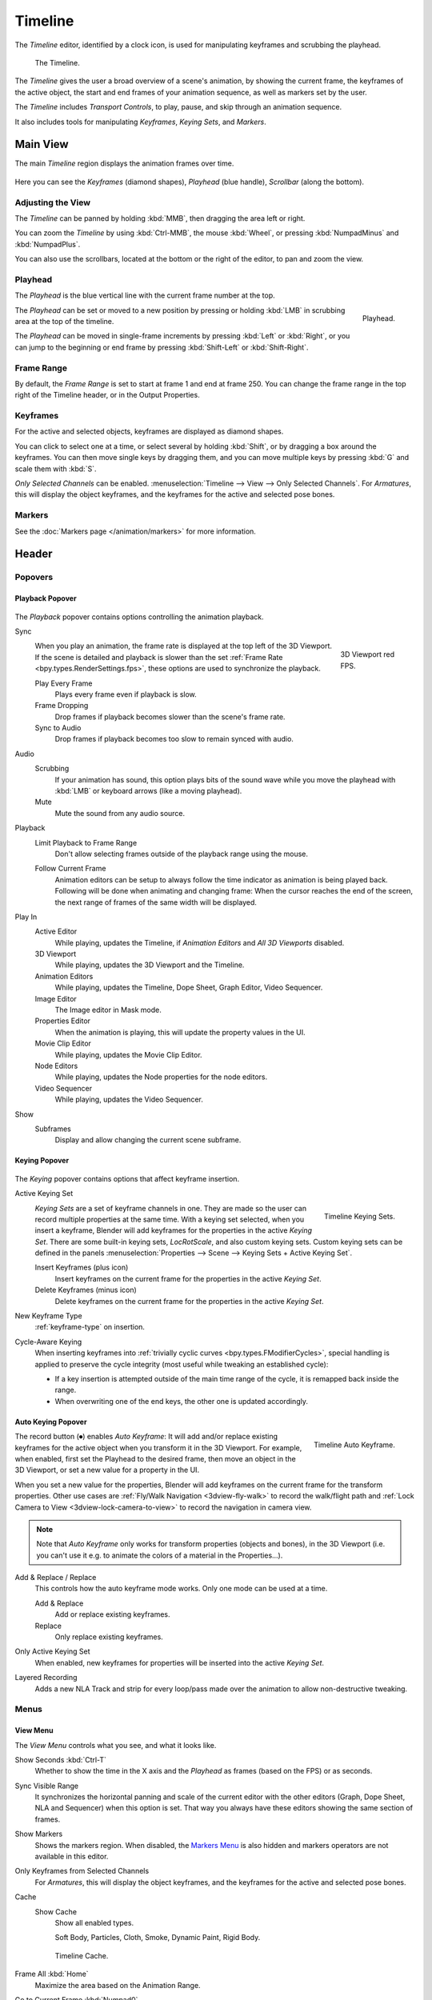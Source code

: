 .. |first| unicode:: U+02759 U+023F4
.. |last|  unicode:: U+023F5 U+02759
.. |rewind| unicode:: U+025C0
.. |play|   unicode:: U+025B6
.. |previous| unicode:: U+025C6 U+023F4
.. |next|     unicode:: U+023F5 U+025C6
.. |pause| unicode:: U+023F8
.. |record| unicode:: U+023FA

.. _bpy.types.SpaceTimeline:
.. _bpy.ops.time:

********
Timeline
********

The *Timeline* editor, identified by a clock icon, is used for manipulating keyframes and
scrubbing the playhead.

.. figure:: /images/editors_timeline_interface.png

   The Timeline.

The *Timeline* gives the user a broad overview of a scene's animation,
by showing the current frame, the keyframes of the active object,
the start and end frames of your animation sequence, as well as markers set by the user.

The *Timeline* includes *Transport Controls*, to play, pause, and skip through an animation sequence.

It also includes tools for manipulating *Keyframes*, *Keying Sets*, and *Markers*.


Main View
=========

The main *Timeline* region displays the animation frames over time.

.. figure:: /images/editors_timeline_main.png

Here you can see the *Keyframes* (diamond shapes), *Playhead* (blue handle), *Scrollbar* (along the bottom).


Adjusting the View
------------------

The *Timeline* can be panned by holding :kbd:`MMB`,
then dragging the area left or right.

You can zoom the *Timeline* by using :kbd:`Ctrl-MMB`, the mouse :kbd:`Wheel`,
or pressing :kbd:`NumpadMinus` and :kbd:`NumpadPlus`.

You can also use the scrollbars, located at the bottom or the right of the editor, to pan and zoom the view.


Playhead
--------

The *Playhead* is the blue vertical line with the current frame number at the top.

.. figure:: /images/editors_timeline_cursor.png
   :align: right

   Playhead.

The *Playhead* can be set or moved to a new position by pressing or
holding :kbd:`LMB` in scrubbing area at the top of the timeline.

The *Playhead* can be moved in single-frame increments by pressing :kbd:`Left` or :kbd:`Right`,
or you can jump to the beginning or end frame by pressing :kbd:`Shift-Left` or :kbd:`Shift-Right`.


Frame Range
-----------

By default, the *Frame Range* is set to start at frame 1 and end at frame 250.
You can change the frame range in the top right of the Timeline header, or in the Output Properties.


Keyframes
---------

For the active and selected objects, keyframes are displayed as diamond shapes.

You can click to select one at a time, or select several by holding :kbd:`Shift`,
or by dragging a box around the keyframes.
You can then move single keys by dragging them,
and you can move multiple keys by pressing :kbd:`G` and scale them with :kbd:`S`.

*Only Selected Channels* can be enabled. :menuselection:`Timeline --> View --> Only Selected Channels`.
For *Armatures*, this will display the object keyframes,
and the keyframes for the active and selected pose bones.


Markers
-------

See the :doc:`Markers page </animation/markers>` for more information.


Header
======

Popovers
--------

.. _timeline-playback:

Playback Popover
^^^^^^^^^^^^^^^^

.. figure:: /images/editors_timeline_playback.png

The *Playback* popover contains options controlling the animation playback.

Sync
   .. figure:: /images/editors_timeline_red-fps.png
      :figwidth: 109px
      :align: right

      3D Viewport red FPS.

   When you play an animation, the frame rate is displayed at the top left of the 3D Viewport.
   If the scene is detailed and playback is slower than the set :ref:`Frame Rate <bpy.types.RenderSettings.fps>`,
   these options are used to synchronize the playback.

   Play Every Frame
      Plays every frame even if playback is slow.
   Frame Dropping
      Drop frames if playback becomes slower than the scene's frame rate.
   Sync to Audio
      Drop frames if playback becomes too slow to remain synced with audio.

Audio
   Scrubbing
      If your animation has sound, this option plays bits of the sound wave
      while you move the playhead with :kbd:`LMB` or keyboard arrows (like a moving playhead).
   Mute
      Mute the sound from any audio source.

Playback
   Limit Playback to Frame Range
      Don't allow selecting frames outside of the playback range using the mouse.

   .. _bpy.types.Screen.use_follow:

   Follow Current Frame
      Animation editors can be setup to always follow the time indicator as animation is being played back.
      Following will be done when animating and changing frame:
      When the cursor reaches the end of the screen, the next range of frames of the same width will be displayed.

.. _bpy.types.Screen.use_play:

Play In
   Active Editor
      While playing, updates the Timeline, if *Animation Editors* and *All 3D Viewports* disabled.
   3D Viewport
      While playing, updates the 3D Viewport and the Timeline.
   Animation Editors
      While playing, updates the Timeline, Dope Sheet, Graph Editor, Video Sequencer.
   Image Editor
      The Image editor in Mask mode.
   Properties Editor
      When the animation is playing, this will update the property values in the UI.
   Movie Clip Editor
      While playing, updates the Movie Clip Editor.
   Node Editors
      While playing, updates the Node properties for the node editors.
   Video Sequencer
      While playing, updates the Video Sequencer.

.. _bpy.types.Scene.show_subframe:

Show
   Subframes
      Display and allow changing the current scene subframe.


.. _timeline-keying:

Keying Popover
^^^^^^^^^^^^^^

.. figure:: /images/editors_timeline_keying.png

The *Keying* popover contains options that affect keyframe insertion.

.. _bpy.types.KeyingSetsAll.active:

Active Keying Set
   .. figure:: /images/editors_timeline_keying-sets.png
      :align: right

      Timeline Keying Sets.

   *Keying Sets* are a set of keyframe channels in one.
   They are made so the user can record multiple properties at the same time.
   With a keying set selected, when you insert a keyframe,
   Blender will add keyframes for the properties in the active *Keying Set*.
   There are some built-in keying sets, *LocRotScale*, and also custom keying sets.
   Custom keying sets can be defined in the panels
   :menuselection:`Properties --> Scene --> Keying Sets + Active Keying Set`.

   Insert Keyframes (plus icon)
      Insert keyframes on the current frame for the properties in the active *Keying Set*.
   Delete Keyframes (minus icon)
      Delete keyframes on the current frame for the properties in the active *Keying Set*.

.. _bpy.types.ToolSettings.keyframe_type:

New Keyframe Type
   :ref:`keyframe-type` on insertion.

.. _bpy.types.ToolSettings.use_keyframe_cycle_aware:

Cycle-Aware Keying
   When inserting keyframes into :ref:`trivially cyclic curves <bpy.types.FModifierCycles>`,
   special handling is applied to preserve the cycle integrity (most useful while tweaking an established cycle):

   - If a key insertion is attempted outside of the main time range of the cycle,
     it is remapped back inside the range.
   - When overwriting one of the end keys, the other one is updated accordingly.


.. Move to some content to animation?
.. _bpy.types.ToolSettings.use_keyframe_insert_auto:

Auto Keying Popover
^^^^^^^^^^^^^^^^^^^

.. figure:: /images/editors_timeline_keyframes-auto.png
   :align: right

   Timeline Auto Keyframe.

The record button (|record|) enables *Auto Keyframe*:
It will add and/or replace existing keyframes for the active object when you transform it in the 3D Viewport.
For example, when enabled, first set the Playhead to the desired frame,
then move an object in the 3D Viewport, or set a new value for a property in the UI.

When you set a new value for the properties,
Blender will add keyframes on the current frame for the transform properties.
Other use cases are :ref:`Fly/Walk Navigation <3dview-fly-walk>` to record the walk/flight path
and :ref:`Lock Camera to View <3dview-lock-camera-to-view>` to record the navigation in camera view.

.. note::

   Note that *Auto Keyframe* only works for transform properties (objects and bones),
   in the 3D Viewport (i.e. you can't use it e.g. to animate the colors of a material in the Properties...).

Add & Replace / Replace
   This controls how the auto keyframe mode works.
   Only one mode can be used at a time.

   Add & Replace
      Add or replace existing keyframes.
   Replace
      Only replace existing keyframes.

Only Active Keying Set
   When enabled, new keyframes for properties will be inserted into the active *Keying Set*.

Layered Recording
   Adds a new NLA Track and strip for every loop/pass made over the animation to allow non-destructive tweaking.


Menus
-----

.. _timeline-view-menu:

View Menu
^^^^^^^^^

The *View Menu* controls what you see, and what it looks like.

Show Seconds :kbd:`Ctrl-T`
   Whether to show the time in the X axis and the *Playhead* as
   frames (based on the FPS) or as seconds.
Sync Visible Range
   It synchronizes the horizontal panning and scale of the current editor
   with the other editors (Graph, Dope Sheet, NLA and Sequencer) when this option is set.
   That way you always have these editors showing the same section of frames.
Show Markers
   Shows the markers region. When disabled, the `Markers Menu`_ is also hidden
   and markers operators are not available in this editor.
Only Keyframes from Selected Channels
   For *Armatures*, this will display the object keyframes,
   and the keyframes for the active and selected pose bones.
Cache
   Show Cache
      Show all enabled types.

      Soft Body, Particles, Cloth, Smoke, Dynamic Paint, Rigid Body.

   .. figure:: /images/editors_timeline_cache.png

      Timeline Cache.

Frame All :kbd:`Home`
   Maximize the area based on the Animation Range.
Go to Current Frame :kbd:`Numpad0`
   Centers the Timeline to the Playhead.


Markers Menu
^^^^^^^^^^^^

:doc:`Markers </animation/markers>` are used to denote frames with key points or significant events
within an animation. Like with most animation editors, markers are shown at the bottom of the editor.

.. figure:: /images/editors_graph-editor_introduction_markers.png

   Markers in animation editor.

For descriptions of the different marker tools see :ref:`Editing Markers <animation-markers-editing>`.


.. _animation-editors-timeline-headercontrols:

Header Controls
---------------

The Timeline header controls.

.. figure:: /images/editors_timeline_header.png

   Timeline header controls.

   \1. Popovers for Playback and Keying, 2. Transport Controls, 3. Frame Controls


Transport Controls
^^^^^^^^^^^^^^^^^^

These buttons are used to set, play, rewind, the *Playhead*.

.. figure:: /images/editors_timeline_player-controls.png
   :align: right

   Transport controls.

Jump to Start (|first|) :kbd:`Shift-Left`
   This sets the cursor to the start of frame range.
Jump to Previous Keyframe (|previous|) :kbd:`Down`
   This sets the cursor to the previous keyframe.
Rewind (|rewind|) :kbd:`Shift-Ctrl-Spacebar`
   This plays the animation sequence in reverse.
   When playing the play buttons switch to a pause button.
Play (|play|) :kbd:`Spacebar`
   This plays the animation sequence.
   When playing the play buttons switch to a pause button.
Jump to Next Keyframe (|next|) :kbd:`Up`
   This sets the cursor to the next keyframe.
Jump to End (|last|) :kbd:`Shift-Right`
   This sets the cursor to the end of frame range.
Pause (|pause|) :kbd:`Spacebar`
   This stops the animation.


Frame Controls
^^^^^^^^^^^^^^

Current Frame :kbd:`Alt-Wheel`
   The current frame of the animation/playback range.
   Also the position of the *Playhead*.
Preview Range (clock icon)
   This is a temporary frame range used for previewing a smaller part of the full range.
   The preview range only affects the viewport, not the rendered output.
   See :ref:`graph-preview-range`.
Start Frame
   The start frame of the animation/playback range.
End Frame
   The end frame of the animation/playback range.
